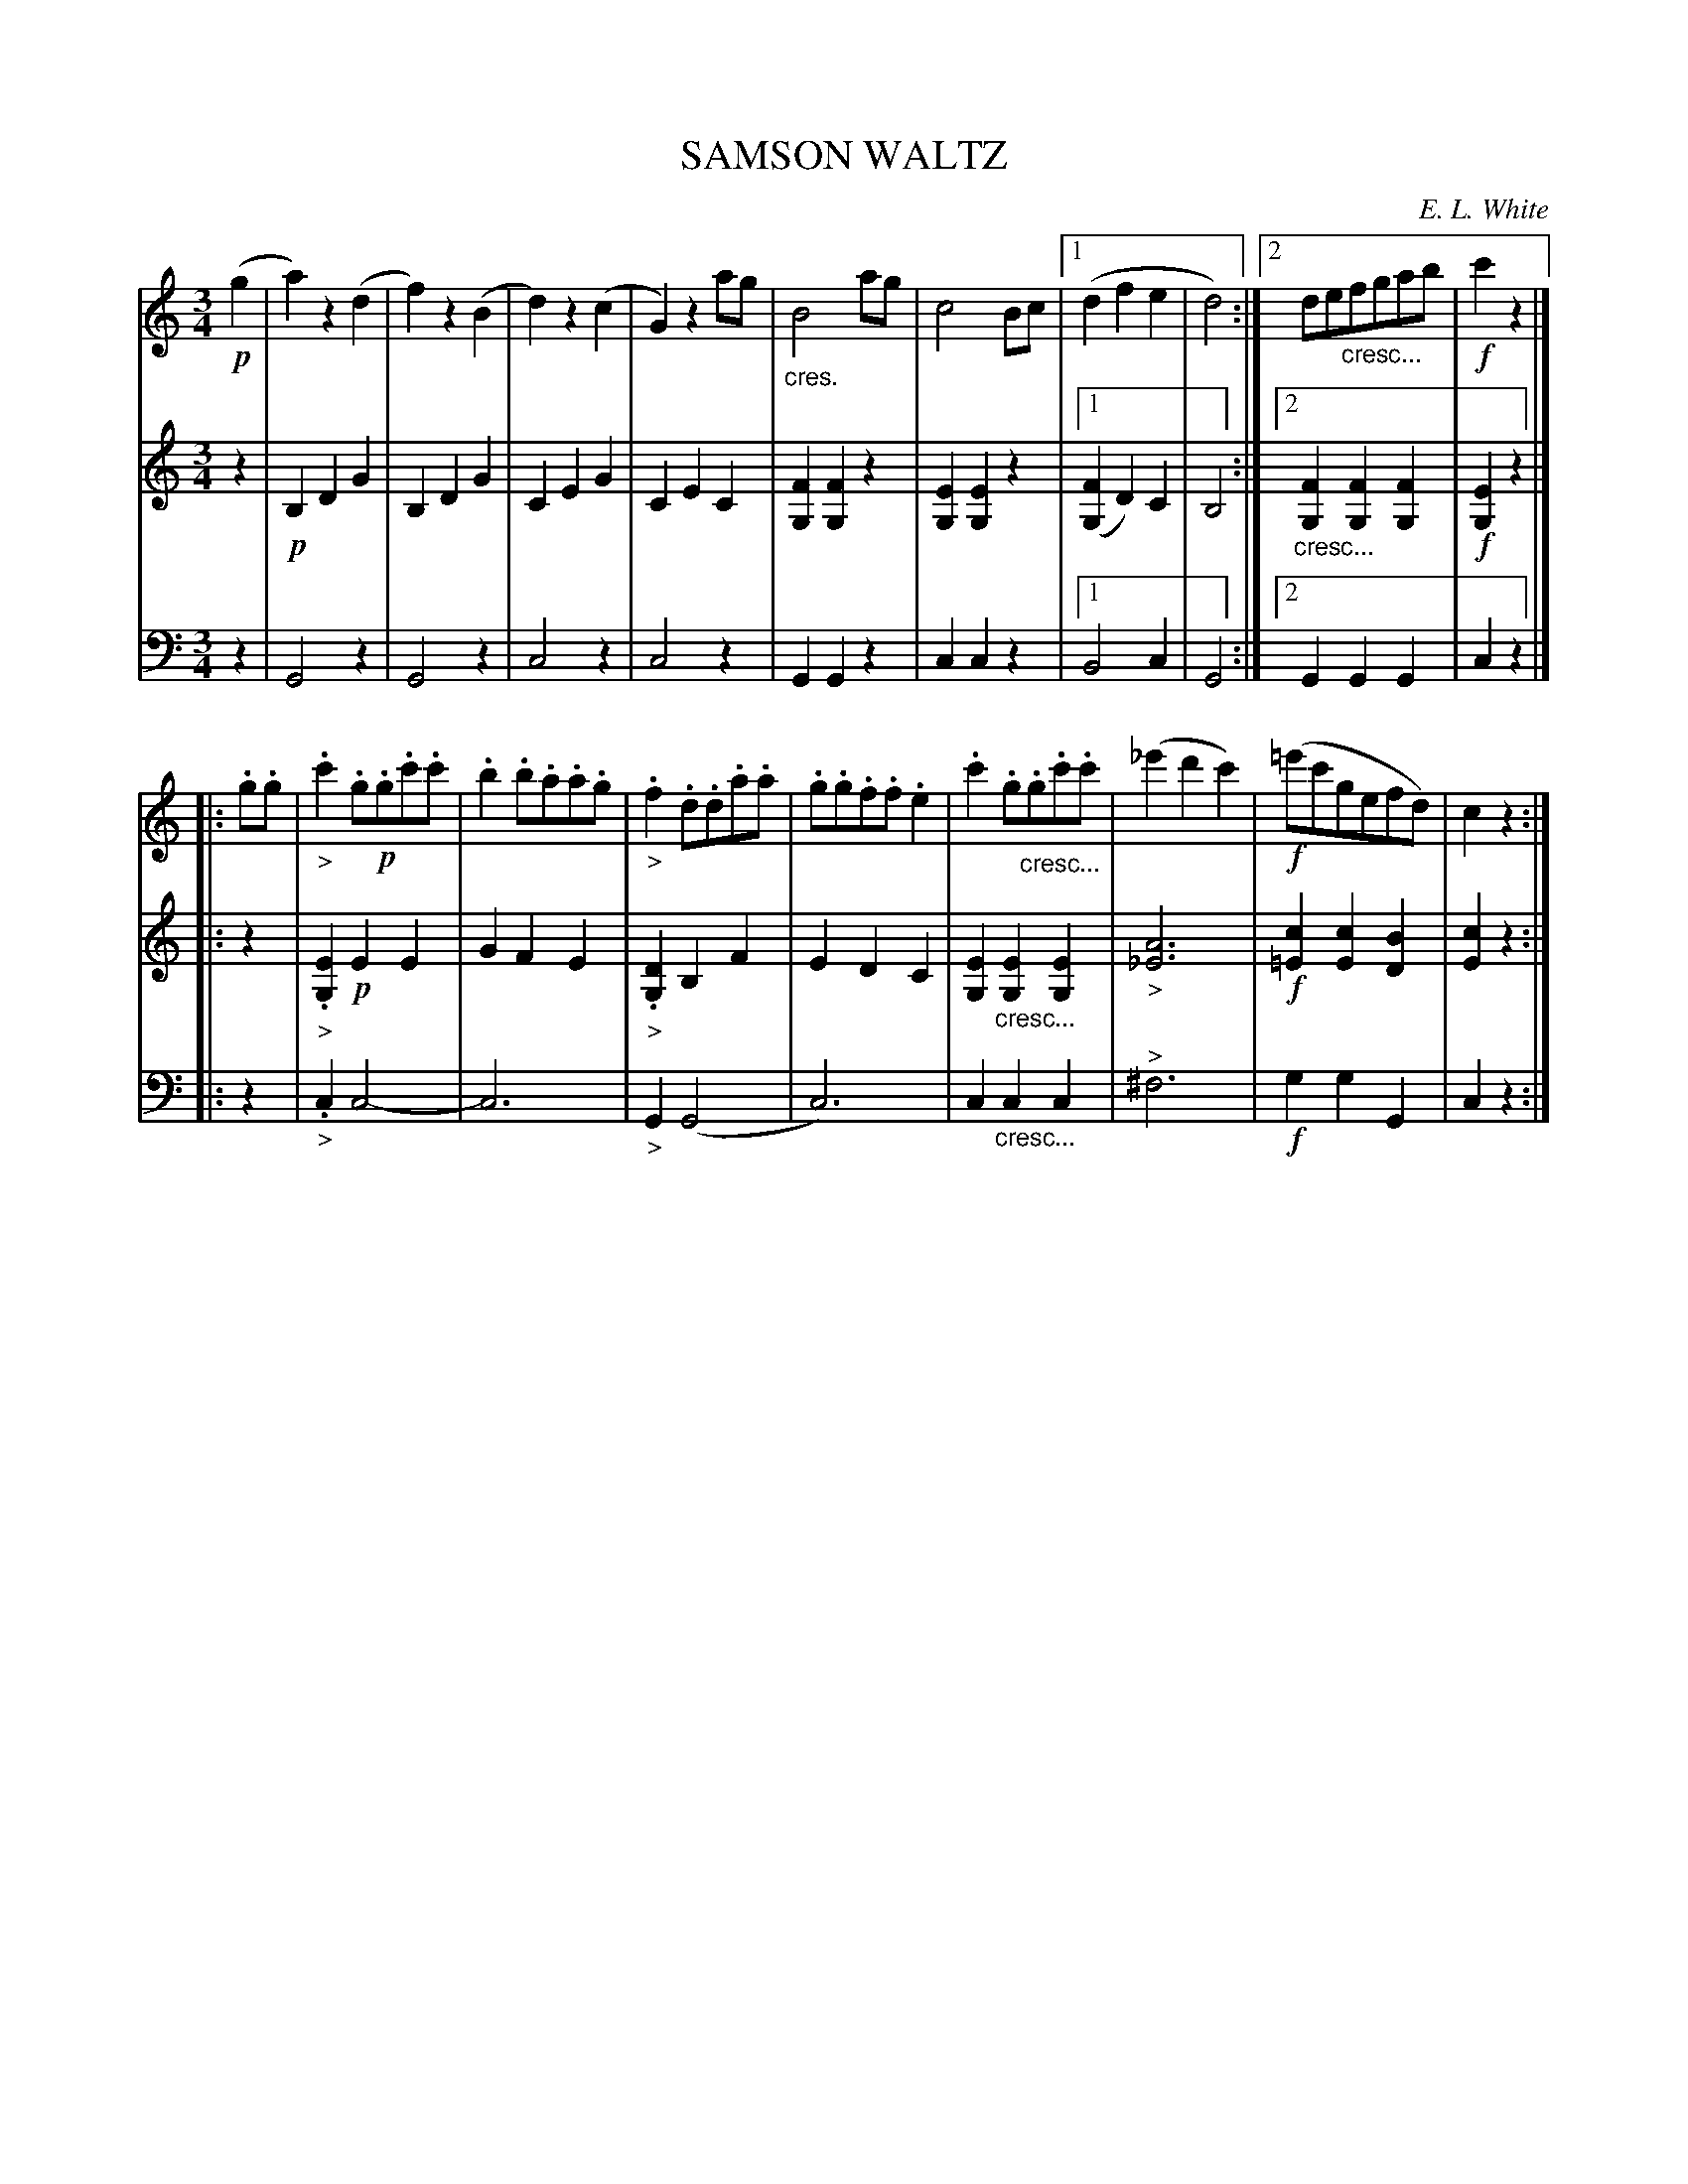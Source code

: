 X: 30171
T: SAMSON WALTZ
C: E. L. White
%R: waltz
N: This is version 1, for ABC software that doesn't understand voice overlays or crescendo notation.
B: Elias Howe "The Musician's Companion" Part 3 1844 p.17 #1
S: http://imslp.org/wiki/The_Musician's_Companion_(Howe,_Elias)
S: https://archive.org/stream/firstthirdpartof03howe/#page/66/mode/1up
Z: 2016 John Chambers <jc:trillian.mit.edu>
M: 3/4
L: 1/8
K: C
% - - - - - - - - - - - - - - - - - - - - - - - - -
V: 1 staves=3
!p!(g2 |\
a2)z2(d2 | f2)z2(B2 | d2)z2(c2 | G2)z2 ag |\
"_cres."B4ag | c4Bc |1 (d2f2e2 | d4) :|2 de"_cresc..."fgab |!f! c'2z2 |]
|: .g.g |\
"_>".c'2.g!p!.g.c'.c' | .b2.b.a.a.g | "_>".f2.d.d.a.a | .g.g.f.f.e2 |\
.c'2.g"_cresc...".g.c'.c' | (_e'2d'2c'2) |!f! (=e'c'gefd) | c2z2 :|
% - - - - - - - - - - - - - - - - - - - - - - - - -
V: 2
z2 |!p!\
B,2D2G2 | B,2D2G2 | C2E2G2 | C2E2C2 |\
[F2G,2][F2G,2]z2 | [E2G,2][E2G,2]z2 |1 ([F2G,2]D2)C2 | B,4 :|2 "_cresc..."[F2G,2][F2G,2][F2G,2] |!f! [E2G,2]z2 |]
|: z2 |\
"_>".[E2G,2]!p!E2E2 | G2F2E2 | "_>".[D2G,2]B,2F2 | E2D2C2 |\
[E2G,2]"_cresc..."[E2G,2][E2G,2] | "_>"[A6_E6] |!f! [c2=E2][c2E2][B2D2] | [c2E2]z2 :|
% - - - - - - - - - - - - - - - - - - - - - - - - -
V: 3 clef=bass middle=d
z2 |\
G4z2 | G4z2 | c4z2 | c4z2 |\
G2G2z2 | c2c2z2 |1 B4c2 | G4 :|2 G2G2G2 | c2z2 |]
|: z2 |\
"_>".c2c4- | c6 | "_>"G2(G4 | c6) |\
c2"_cresc..."c2c2 | "^>"^f6 |!f! g2g2G2 | c2z2 :|
% - - - - - - - - - - - - - - - - - - - - - - - - -
